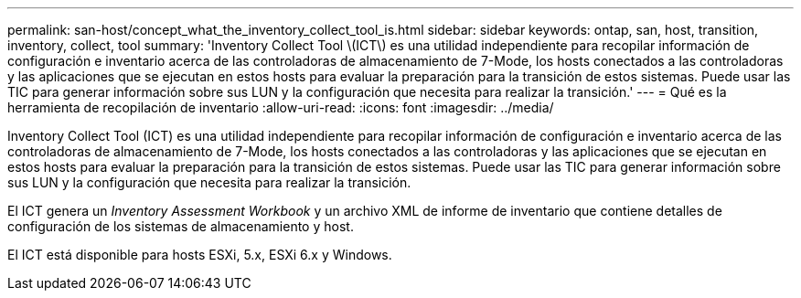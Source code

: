 ---
permalink: san-host/concept_what_the_inventory_collect_tool_is.html 
sidebar: sidebar 
keywords: ontap, san, host, transition, inventory, collect, tool 
summary: 'Inventory Collect Tool \(ICT\) es una utilidad independiente para recopilar información de configuración e inventario acerca de las controladoras de almacenamiento de 7-Mode, los hosts conectados a las controladoras y las aplicaciones que se ejecutan en estos hosts para evaluar la preparación para la transición de estos sistemas. Puede usar las TIC para generar información sobre sus LUN y la configuración que necesita para realizar la transición.' 
---
= Qué es la herramienta de recopilación de inventario
:allow-uri-read: 
:icons: font
:imagesdir: ../media/


[role="lead"]
Inventory Collect Tool (ICT) es una utilidad independiente para recopilar información de configuración e inventario acerca de las controladoras de almacenamiento de 7-Mode, los hosts conectados a las controladoras y las aplicaciones que se ejecutan en estos hosts para evaluar la preparación para la transición de estos sistemas. Puede usar las TIC para generar información sobre sus LUN y la configuración que necesita para realizar la transición.

El ICT genera un _Inventory Assessment Workbook_ y un archivo XML de informe de inventario que contiene detalles de configuración de los sistemas de almacenamiento y host.

El ICT está disponible para hosts ESXi, 5.x, ESXi 6.x y Windows.
